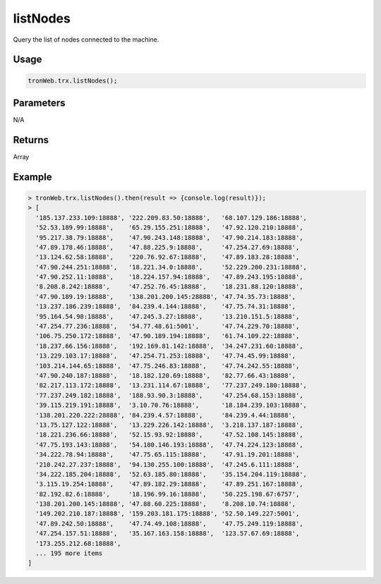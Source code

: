 listNodes
===========

Query the list of nodes connected to the machine.

-------
Usage
-------

.. code-block:: javascript

  tronWeb.trx.listNodes();

--------------
Parameters
--------------

N/A

-------
Returns
-------

Array

-------
Example
-------

.. code-block:: javascript

  > tronWeb.trx.listNodes().then(result => {console.log(result)});
  > [
    '185.137.233.109:18888', '222.209.83.50:18888',   '68.107.129.186:18888',
    '52.53.189.99:18888',    '65.29.155.251:18888',   '47.92.120.210:18888',
    '95.217.38.79:18888',    '47.90.243.148:18888',   '47.90.214.183:18888',
    '47.89.178.46:18888',    '47.88.225.9:18888',     '47.254.27.69:18888',
    '13.124.62.58:18888',    '220.76.92.67:18888',    '47.89.183.28:18888',
    '47.90.244.251:18888',   '18.221.34.0:18888',     '52.229.200.231:18888',
    '47.90.252.11:18888',    '18.224.157.94:18888',   '47.89.243.195:18888',
    '8.208.8.242:18888',     '47.252.76.45:18888',    '18.231.88.120:18888',
    '47.90.189.19:18888',    '138.201.200.145:28888', '47.74.35.73:18888',
    '13.237.186.239:18888',  '84.239.4.144:18888',    '47.75.74.31:18888',
    '95.164.54.98:18888',    '47.245.3.27:18888',     '13.210.151.5:18888',
    '47.254.77.236:18888',   '54.77.48.61:5001',      '47.74.229.70:18888',
    '106.75.250.172:18888',  '47.90.189.194:18888',   '61.74.109.22:18888',
    '18.237.66.156:18888',   '192.169.81.142:18888',  '34.247.231.60:18888',
    '13.229.103.17:18888',   '47.254.71.253:18888',   '47.74.45.99:18888',
    '103.214.144.65:18888',  '47.75.246.83:18888',    '47.74.242.55:18888',
    '47.90.240.187:18888',   '18.182.120.69:18888',   '82.77.66.43:18888',
    '82.217.113.172:18888',  '13.231.114.67:18888',   '77.237.249.180:18888',
    '77.237.249.182:18888',  '188.93.90.3:18888',     '47.254.68.153:18888',
    '39.115.219.191:18888',  '3.10.70.76:18888',      '18.184.239.103:18888',
    '138.201.220.222:28888', '84.239.4.57:18888',     '84.239.4.44:18888',
    '13.75.127.122:18888',   '13.229.226.142:18888',  '3.218.137.187:18888',
    '18.221.236.66:18888',   '52.15.93.92:18888',     '47.52.108.145:18888',
    '47.75.193.143:18888',   '54.180.146.193:18888',  '47.74.224.123:18888',
    '34.222.78.94:18888',    '47.75.65.115:18888',    '47.91.19.201:18888',
    '210.242.27.237:18888',  '94.130.255.100:18888',  '47.245.6.111:18888',
    '34.222.185.204:18888',  '52.63.185.80:18888',    '35.154.204.119:18888',
    '3.115.19.254:18888',    '47.89.182.29:18888',    '47.89.251.167:18888',
    '82.192.82.6:18888',     '18.196.99.16:18888',    '50.225.198.67:6757',
    '138.201.200.145:18888', '47.88.60.225:18888',    '8.208.10.74:18888',
    '149.202.210.187:18888', '159.203.181.175:18888', '52.50.149.227:5001',
    '47.89.242.50:18888',    '47.74.49.108:18888',    '47.75.249.119:18888',
    '47.254.157.51:18888',   '35.167.163.158:18888',  '123.57.67.69:18888',
    '173.255.212.68:18888',
    ... 195 more items
  ]
